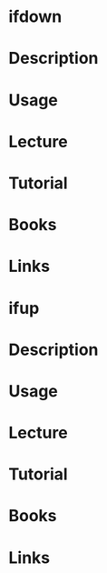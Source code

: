 #+TAGS: ifdown ifup networking networking_tools


* ifdown
* Description
* Usage
* Lecture
* Tutorial
* Books
* Links
  


* ifup
* Description
* Usage
* Lecture
* Tutorial
* Books
* Links
